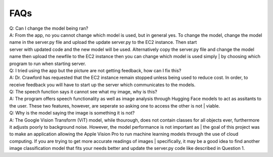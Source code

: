 FAQs
=======================

| Q: Can I change the model being ran?
| A: From the app, no you cannot change which model is used, but in general yes. To change the model, change the model name in the server.py file and upload the update server.py to the EC2 instance. Then start     
| server with updated code and the new model will be used. Alternatively copy the server.py file and change the model name then upload the newfile to the EC2 instance then you can change which model is used simply | by choosing which program to run when starting server.


| Q: I tried using the app but the picture are not getting feedback, how can I fix this?
| A: Dr. Crawford has requested that the EC2 instance remain stopped unless being used to reduce cost. In order, to receive feedback you will have to start up the server which communicates to the models.


| Q: The speech function says it cannot see what my image, why is this?
| A: The program offers speech functionality as well as image analysis through Hugging Face models to act as assitants to the user. These two features, however, are seperate so asking one to access the other is not | viable. 


| Q: Why is the model saying the image is something it is not?
| A: The Google Vision Transform (ViT) model, while thourough, does not contain classes for all objects ever, furthermore it adjusts poorly to background noise. However, the model performance is not important as   | the goal of this project was to make an application allowing the Apple Vision Pro to run machine learning models through the use of cloud computing. If you are trying to get more accurate readings of images      | specifically, it may be a good idea to find another image classification model that fits your needs better and update the server.py code like described in Question 1.
